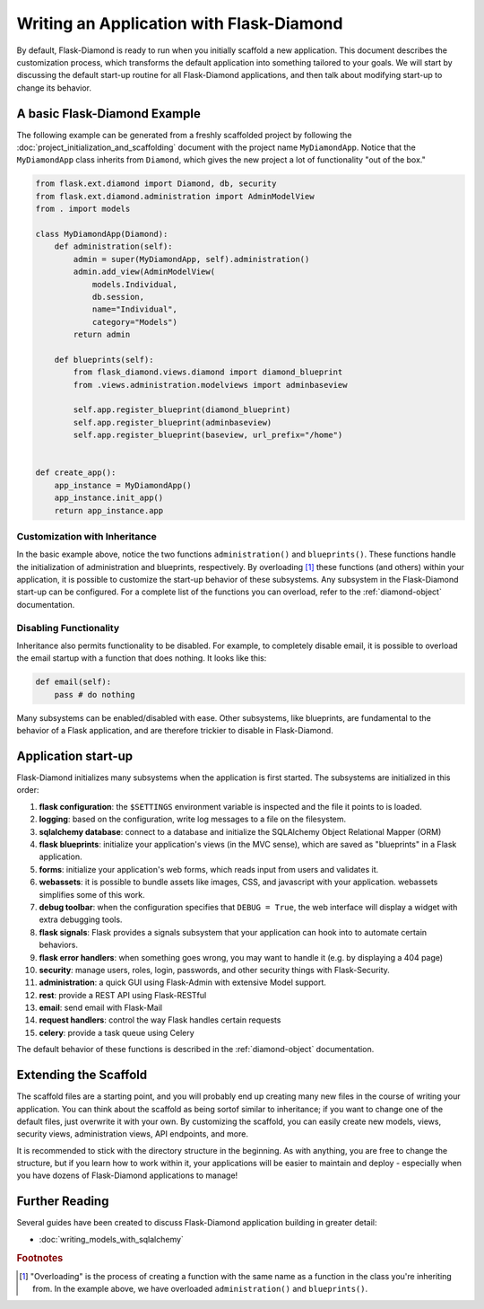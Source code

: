 Writing an Application with Flask-Diamond
=========================================

By default, Flask-Diamond is ready to run when you initially scaffold a new application.  This document describes the customization process, which transforms the default application into something tailored to your goals.  We will start by discussing the default start-up routine for all Flask-Diamond applications, and then talk about modifying start-up to change its behavior.

A basic Flask-Diamond Example
-----------------------------

The following example can be generated from a freshly scaffolded project by following the :doc:`project_initialization_and_scaffolding` document with the project name ``MyDiamondApp``.  Notice that the ``MyDiamondApp`` class inherits from ``Diamond``, which gives the new project a lot of functionality "out of the box."

.. code-block:: python

    from flask.ext.diamond import Diamond, db, security
    from flask.ext.diamond.administration import AdminModelView
    from . import models

    class MyDiamondApp(Diamond):
        def administration(self):
            admin = super(MyDiamondApp, self).administration()
            admin.add_view(AdminModelView(
                models.Individual,
                db.session,
                name="Individual",
                category="Models")
            return admin

        def blueprints(self):
            from flask_diamond.views.diamond import diamond_blueprint
            from .views.administration.modelviews import adminbaseview

            self.app.register_blueprint(diamond_blueprint)
            self.app.register_blueprint(adminbaseview)
            self.app.register_blueprint(baseview, url_prefix="/home")


    def create_app():
        app_instance = MyDiamondApp()
        app_instance.init_app()
        return app_instance.app

Customization with Inheritance
^^^^^^^^^^^^^^^^^^^^^^^^^^^^^^

In the basic example above, notice the two functions ``administration()`` and ``blueprints()``.  These functions handle the initialization of administration and blueprints, respectively.  By overloading [#f1]_ these functions (and others) within your application, it is possible to customize the start-up behavior of these subsystems.  Any subsystem in the Flask-Diamond start-up can be configured.  For a complete list of the functions you can overload, refer to the :ref:`diamond-object` documentation.

Disabling Functionality
^^^^^^^^^^^^^^^^^^^^^^^

Inheritance also permits functionality to be disabled.  For example, to completely disable email, it is possible to overload the email startup with a function that does nothing.  It looks like this:

.. code-block:: python

    def email(self):
        pass # do nothing

Many subsystems can be enabled/disabled with ease.  Other subsystems, like blueprints, are fundamental to the behavior of a Flask application, and are therefore trickier to disable in Flask-Diamond.

Application start-up
--------------------

Flask-Diamond initializes many subsystems when the application is first started.  The subsystems are initialized in this order:

#. **flask configuration**: the ``$SETTINGS`` environment variable is inspected and the file it points to is loaded.
#. **logging**: based on the configuration, write log messages to a file on the filesystem.
#. **sqlalchemy database**: connect to a database and initialize the SQLAlchemy Object Relational Mapper (ORM)
#. **flask blueprints**: initialize your application's views (in the MVC sense), which are saved as "blueprints" in a Flask application.
#. **forms**: initialize your application's web forms, which reads input from users and validates it.
#. **webassets**: it is possible to bundle assets like images, CSS, and javascript with your application.  webassets simplifies some of this work.
#. **debug toolbar**: when the configuration specifies that ``DEBUG = True``, the web interface will display a widget with extra debugging tools.
#. **flask signals**: Flask provides a signals subsystem that your application can hook into to automate certain behaviors.
#. **flask error handlers**: when something goes wrong, you may want to handle it (e.g. by displaying a 404 page)
#. **security**: manage users, roles, login, passwords, and other security things with Flask-Security.
#. **administration**: a quick GUI using Flask-Admin with extensive Model support.
#. **rest**: provide a REST API using Flask-RESTful
#. **email**: send email with Flask-Mail
#. **request handlers**: control the way Flask handles certain requests
#. **celery**: provide a task queue using Celery

The default behavior of these functions is described in the :ref:`diamond-object` documentation.

Extending the Scaffold
----------------------

The scaffold files are a starting point, and you will probably end up creating many new files in the course of writing your application.  You can think about the scaffold as being sortof similar to inheritance; if you want to change one of the default files, just overwrite it with your own.  By customizing the scaffold, you can easily create new models, views, security views, administration views, API endpoints, and more.

It is recommended to stick with the directory structure in the beginning.  As with anything, you are free to change the structure, but if you learn how to work within it, your applications will be easier to maintain and deploy - especially when you have dozens of Flask-Diamond applications to manage!

Further Reading
---------------

Several guides have been created to discuss Flask-Diamond application building in greater detail:

- :doc:`writing_models_with_sqlalchemy`
.. - :doc:`writing_a_gui_with_flask-admin`

.. rubric:: Footnotes

.. [#f1] "Overloading" is the process of creating a function with the same name as a function in the class you're inheriting from.  In the example above, we have overloaded ``administration()`` and ``blueprints()``.